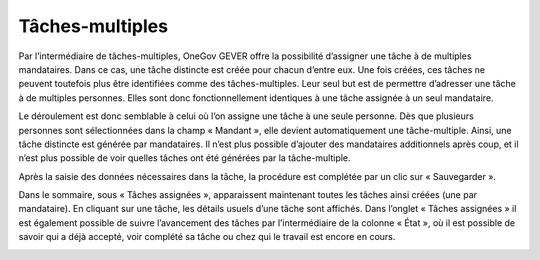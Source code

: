 Tâches-multiples
----------------

Par l’intermédiaire de tâches-multiples, OneGov GEVER offre la possibilité d’assigner une tâche à de multiples mandataires. Dans ce cas, une tâche distincte est créée pour chacun d’entre eux. Une fois créées, ces tâches ne peuvent toutefois plus être identifiées comme des tâches-multiples. Leur seul but est de permettre d’adresser une tâche à de multiples personnes. Elles sont donc fonctionnellement identiques à une tâche assignée à un seul mandataire.

Le déroulement est donc semblable à celui où l’on assigne une tâche à une seule personne. Dès que plusieurs personnes sont sélectionnées dans la champ « Mandant », elle devient automatiquement une tâche-multiple. Ainsi, une tâche distincte est générée par mandataires. Il n’est plus possible d’ajouter des mandataires additionnels après coup, et il n’est plus possible de voir quelles tâches ont été générées par la tâche-multiple.

|img-tache_recapitulative-01|

Après la saisie des données nécessaires dans la tâche, la procédure est complétée par un clic sur « Sauvegarder ».

Dans le sommaire, sous « Tâches assignées », apparaissent maintenant toutes les tâches ainsi créées (une par mandataire). En cliquant sur une tâche, les détails usuels d’une tâche sont affichés. Dans l’onglet « Tâches assignées » il est également possible de suivre l’avancement des tâches par l’intermédiaire de la colonne « État », où il est possible de savoir qui a déjà accepté, voir complété sa tâche ou chez qui le travail est encore en cours.

|img-tache_recapitulative-02|

.. |img-tache_recapitulative-01| image:: ../../_static/img/img-tache_recapitulative-01.png
.. |img-tache_recapitulative-02| image:: ../../_static/img/img-tache_recapitulative-02.png
